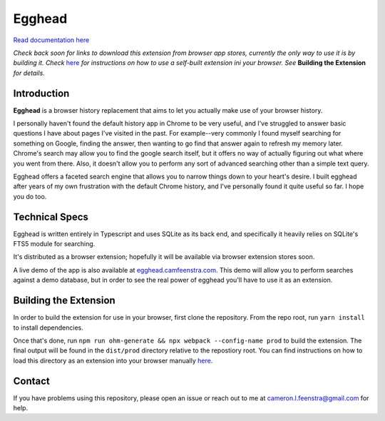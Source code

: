 ################
Egghead
################

`Read documentation here <https://docs.egghead.camfeenstra.com>`_

*Check back soon for links to download this extension from browser app stores, currently the only way to use it is by building it. Check* `here <https://developer.chrome.com/docs/extensions/mv3/getstarted/>`_ *for instructions on how to use a self-built extension ini your browser. See* **Building the Extension** *for details*.

Introduction
#################

.. raw:: html
    
   <p align="center">
     <img src="https://docs.egghead.camfeenstra.com/_static/screenshot.png" width="600px" alt="Egghead Screenshot" >
   </p>

**Egghead** is a browser history replacement that aims to let you actually make use of your browser history.

I personally haven't found the default history app in Chrome to be very useful, and I've struggled to answer basic questions I have about pages I've visited in the past. For example--very commonly I found myself searching for something on Google, finding the answer, then wanting to go find that answer again to refresh my memory later. Chrome's search may allow you to find the google search itself, but it offers no way of actually figuring out what where you went from there. Also, it doesn't allow you to perform any sort of advanced searching other than a simple text query.

Egghead offers a faceted search engine that allows you to narrow things down to your heart's desire. I built egghead after years of my own frustration with the default Chrome history, and I've personally found it quite useful so far. I hope you do too.

Technical Specs
##################

Egghead is written entirely in Typescript and uses SQLite as its back end, and specifically it heavily relies on SQLite's FTS5 module for searching.

It's distributed as a browser extension; hopefully it will be available via browser extension stores soon.

A live demo of the app is also available at `egghead.camfeenstra.com <https://egghead.camfeenstra.com>`_. This demo will allow you to perform searches against a demo database, but in order to see the real power of egghead you'll have to use it as an extension.

Building the Extension
#######################

In order to build the extension for use in your browser, first clone the repository. From the repo root, run ``yarn install`` to install dependencies.

Once that's done, run ``npm run ohm-generate && npx webpack --config-name prod`` to build the extension. The final output will be found in the ``dist/prod`` directory relative to the repostiory root. You can find instructions on how to load this directory as an extension into your browser manually `here <https://developer.chrome.com/docs/extensions/mv3/getstarted/>`_.

Contact
#########

If you have problems using this repository, please open an issue or reach out to me at `cameron.l.feenstra@gmail.com <cameron.l.feenstra@gmail.com>`_ for help.
